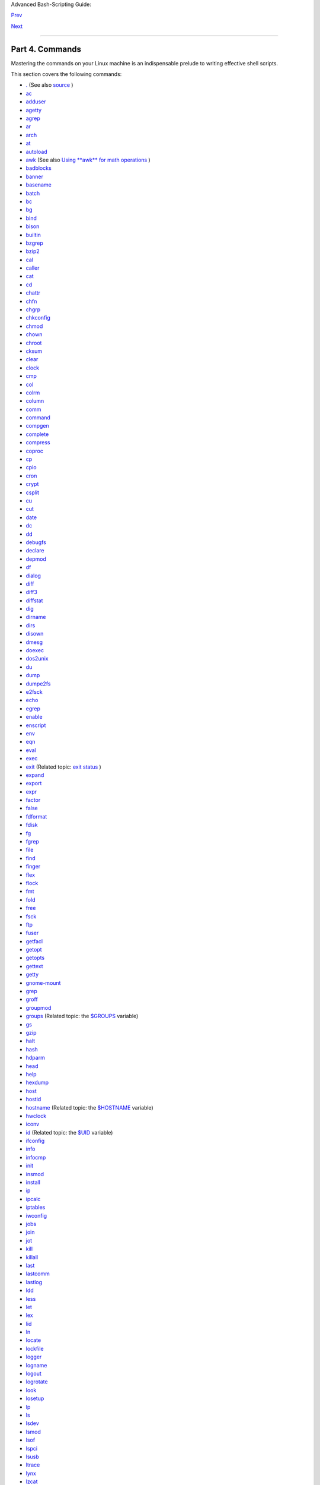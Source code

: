 .. raw:: html

   <div class="NAVHEADER">

.. raw:: html

   <table border="0" cellpadding="0" cellspacing="0" summary="Header navigation table" width="100%">

.. raw:: html

   <tr>

.. raw:: html

   <th align="center" colspan="3">

Advanced Bash-Scripting Guide:

.. raw:: html

   </th>

.. raw:: html

   </tr>

.. raw:: html

   <tr>

.. raw:: html

   <td align="left" valign="bottom" width="10%">

`Prev <recess-time.html>`__

.. raw:: html

   </td>

.. raw:: html

   <td align="center" valign="bottom" width="80%">

.. raw:: html

   </td>

.. raw:: html

   <td align="right" valign="bottom" width="10%">

`Next <internal.html>`__

.. raw:: html

   </td>

.. raw:: html

   </tr>

.. raw:: html

   </table>

--------------

.. raw:: html

   </div>

.. raw:: html

   <div class="PART">

.. raw:: html

   <div class="TITLEPAGE">

Part 4. Commands
================

.. raw:: html

   <div class="PARTINTRO">

Mastering the commands on your Linux machine is an indispensable prelude
to writing effective shell scripts.

This section covers the following commands:

-  `. <special-chars.html#DOTREF>`__ (See also
   `source <internal.html#SOURCEREF>`__ )

-  `ac <system.html#ACREF>`__

-  `adduser <system.html#USERADDREF>`__

-  `agetty <system.html#AGETTYREF>`__

-  `agrep <textproc.html#AGREPREF>`__

-  `ar <filearchiv.html#ARREF>`__

-  `arch <system.html#ARCHREF>`__

-  `at <timedate.html#ATREF>`__

-  `autoload <x9644.html#AUTOLOADREF>`__

-  `awk <awk.html#AWKREF>`__ (See also `Using **awk** for math
   operations <mathc.html#AWKMATH>`__ )

-  `badblocks <system.html#BADBLOCKSREF>`__

-  `banner <extmisc.html#BANNERREF>`__

-  `basename <filearchiv.html#BASENAMEREF>`__

-  `batch <timedate.html#BATCHREF>`__

-  `bc <mathc.html#BCREF>`__

-  `bg <x9644.html#BGREF>`__

-  `bind <internal.html#BINDREF>`__

-  `bison <textproc.html#BISONREF>`__

-  `builtin <x9644.html#BLTREF>`__

-  `bzgrep <textproc.html#BZGREPREF>`__

-  `bzip2 <filearchiv.html#BZIPREF>`__

-  `cal <timedate.html#CALREF>`__

-  `caller <internal.html#CALLERREF>`__

-  `cat <basic.html#CATREF>`__

-  `cd <internal.html#CDREF>`__

-  `chattr <basic.html#CHATTRREF>`__

-  `chfn <communications.html#CHFNREF>`__

-  `chgrp <system.html#CHGRPREF>`__

-  `chkconfig <system.html#CHKCONFIGREF>`__

-  `chmod <basic.html#CHMODREF>`__

-  `chown <system.html#CHOWNREF>`__

-  `chroot <system.html#CHROOTREF>`__

-  `cksum <filearchiv.html#CKSUMREF>`__

-  `clear <terminalccmds.html#CLEARREF>`__

-  `clock <timedate.html#CLOCKREF>`__

-  `cmp <filearchiv.html#CMPREF>`__

-  `col <textproc.html#COLREF>`__

-  `colrm <textproc.html#COLRMREF>`__

-  `column <textproc.html#COLUMNREF>`__

-  `comm <filearchiv.html#COMMREF>`__

-  `command <x9644.html#COMMANDREF>`__

-  `compgen <tabexpansion.html#COMPGENREF>`__

-  `complete <tabexpansion.html#COMPLETEREF>`__

-  `compress <filearchiv.html#COMPRESSREF>`__

-  `coproc <bashver4.html#COPROCREF>`__

-  `cp <basic.html#CPREF>`__

-  `cpio <filearchiv.html#CPIOREF>`__

-  `cron <system.html#CRONREF>`__

-  `crypt <filearchiv.html#CRYPTREF>`__

-  `csplit <filearchiv.html#CSPLITREF>`__

-  `cu <communications.html#CUREF>`__

-  `cut <textproc.html#CUTREF>`__

-  `date <timedate.html#DATEREF>`__

-  `dc <mathc.html#DCREF>`__

-  `dd <extmisc.html#DDREF>`__

-  `debugfs <system.html#DEBUGFSREF>`__

-  `declare <declareref.html>`__

-  `depmod <system.html#DEPMODREF>`__

-  `df <system.html#DFREF>`__

-  `dialog <assortedtips.html#DIALOGREF>`__

-  `diff <filearchiv.html#DIFFREF>`__

-  `diff3 <filearchiv.html#DIFF3REF>`__

-  `diffstat <filearchiv.html#DIFFSTATREF>`__

-  `dig <communications.html#DIGREF>`__

-  `dirname <filearchiv.html#DIRNAMEREF>`__

-  `dirs <internal.html#DIRSD>`__

-  `disown <x9644.html#DISOWNREF>`__

-  `dmesg <system.html#DMESGREF>`__

-  `doexec <extmisc.html#DOEXECREF>`__

-  `dos2unix <filearchiv.html#DOS2UNIXREF>`__

-  `du <system.html#DUREF>`__

-  `dump <system.html#DUMPREF>`__

-  `dumpe2fs <system.html#DUMPE2FSREF>`__

-  `e2fsck <system.html#E2FSCKREF>`__

-  `echo <internal.html#ECHOREF>`__

-  `egrep <textproc.html#EGREPREF>`__

-  `enable <x9644.html#ENABLEREF>`__

-  `enscript <textproc.html#ENSCRIPTREF>`__

-  `env <system.html#ENVVREF>`__

-  `eqn <textproc.html#EQNREF>`__

-  `eval <internal.html#EVALREF>`__

-  `exec <internal.html#EXECREF>`__

-  `exit <internal.html#EXITREF>`__ (Related topic: `exit
   status <exit-status.html#EXITSTATUSREF>`__ )

-  `expand <textproc.html#EXPANDREF>`__

-  `export <internal.html#EXPORTREF>`__

-  `expr <moreadv.html#EXPRREF>`__

-  `factor <mathc.html#FACTORREF>`__

-  `false <internal.html#FALSEREF>`__

-  `fdformat <system.html#FDFORMATREF>`__

-  `fdisk <system.html#FDISKREF>`__

-  `fg <x9644.html#FGREF>`__

-  `fgrep <textproc.html#FGREPREF>`__

-  `file <filearchiv.html#FILEREF>`__

-  `find <moreadv.html#FINDREF>`__

-  `finger <communications.html#FINGERREF>`__

-  `flex <textproc.html#FLEXREF>`__

-  `flock <system.html#FLOCKREF>`__

-  `fmt <textproc.html#FMTREF>`__

-  `fold <textproc.html#FOLDREF>`__

-  `free <system.html#FREEREF>`__

-  `fsck <system.html#FSCKREF>`__

-  `ftp <communications.html#FTPREF>`__

-  `fuser <system.html#FUSERREF>`__

-  `getfacl <filearchiv.html#GETFACLREF>`__

-  `getopt <extmisc.html#GETOPTY>`__

-  `getopts <internal.html#GETOPTSX>`__

-  `gettext <textproc.html#GETTEXTREF>`__

-  `getty <system.html#GETTYREF>`__

-  `gnome-mount <system.html#GNOMEMOUNTREF>`__

-  `grep <textproc.html#GREPREF>`__

-  `groff <textproc.html#GROFFREF>`__

-  `groupmod <system.html#GROUPMODREF>`__

-  `groups <system.html#GROUPSCMDREF>`__ (Related topic: the
   `$GROUPS <internalvariables.html#GROUPSREF>`__ variable)

-  `gs <textproc.html#GSREF>`__

-  `gzip <filearchiv.html#GZIPREF>`__

-  `halt <system.html#HALTREF>`__

-  `hash <internal.html#HASHCMDREF>`__

-  `hdparm <system.html#HDPARMREF>`__

-  `head <textproc.html#HEADREF>`__

-  `help <internal.html#HELPREF>`__

-  `hexdump <extmisc.html#HEXDUMPREF>`__

-  `host <communications.html#HOSTREF>`__

-  `hostid <system.html#HOSTIDREF>`__

-  `hostname <system.html#HNAMEREF>`__ (Related topic: the
   `$HOSTNAME <internalvariables.html#HOSTNAMEREF>`__ variable)

-  `hwclock <timedate.html#HWCLOCKREF>`__

-  `iconv <textproc.html#ICONVREF>`__

-  `id <system.html#IDREF>`__ (Related topic: the
   `$UID <internalvariables.html#UIDREF>`__ variable)

-  `ifconfig <system.html#IFCONFIGREF>`__

-  `info <basic.html#INFOREF>`__

-  `infocmp <terminalccmds.html#INFOCMPREF>`__

-  `init <system.html#INITREF>`__

-  `insmod <system.html#INSMODREF>`__

-  `install <filearchiv.html#INSTALLREF>`__

-  `ip <system.html#IPREF>`__

-  `ipcalc <communications.html#IPCALCREF>`__

-  `iptables <system.html#IPTABLESREF>`__

-  `iwconfig <system.html#IWCONFIGREF>`__

-  `jobs <x9644.html#JOBSREF>`__

-  `join <textproc.html#JOINREF>`__

-  `jot <extmisc.html#JOTREF>`__

-  `kill <x9644.html#KILLREF>`__

-  `killall <x9644.html#KILLALLREF>`__

-  `last <system.html#LASTREF>`__

-  `lastcomm <system.html#LASTCOMMREF>`__

-  `lastlog <system.html#LASTLOGREF>`__

-  `ldd <system.html#LDDREF>`__

-  `less <filearchiv.html#LESSREF>`__

-  `let <internal.html#LETREF>`__

-  `lex <textproc.html#LEXREF>`__

-  `lid <system.html#LIDREF>`__

-  `ln <basic.html#LINKREF>`__

-  `locate <filearchiv.html#LOCATEREF>`__

-  `lockfile <system.html#LOCKFILEREF>`__

-  `logger <system.html#LOGGERREF>`__

-  `logname <system.html#LOGNAMEREF>`__

-  `logout <x9644.html#LOGOUTREF>`__

-  `logrotate <system.html#LOGROTATEREF>`__

-  `look <textproc.html#LOOKREF>`__

-  `losetup <system.html#LOSETUPREF>`__

-  `lp <extmisc.html#LPREF>`__

-  `ls <basic.html#LSREF>`__

-  `lsdev <system.html#LSDEVREF>`__

-  `lsmod <system.html#LSMODREF>`__

-  `lsof <system.html#LSOFREF>`__

-  `lspci <system.html#LSPCIREF>`__

-  `lsusb <system.html#LSUSBREF>`__

-  `ltrace <system.html#LTRACEREF>`__

-  `lynx <communications.html#LYNXREF>`__

-  `lzcat <filearchiv.html#LZMAREF>`__

-  `lzma <filearchiv.html#LZMAREF>`__

-  `m4 <extmisc.html#M4REF>`__

-  `mail <communications.html#COMMMAIL1>`__

-  `mailstats <communications.html#MAILSTATSREF>`__

-  `mailto <communications.html#MAILTOREF>`__

-  `make <filearchiv.html#MAKEREF>`__

-  `MAKEDEV <system.html#MAKEDEVREF>`__

-  `man <basic.html#MANREF>`__

-  `mapfile <bashver4.html#MAPFILEREF>`__

-  `mcookie <extmisc.html#MCOOKIEREF>`__

-  `md5sum <filearchiv.html#MD5SUMREF>`__

-  `merge <filearchiv.html#MERGEREF>`__

-  `mesg <system.html#MESGREF>`__

-  `mimencode <filearchiv.html#MIMENCODEREF>`__

-  `mkbootdisk <system.html#MKBOOTDISKREF>`__

-  `mkdir <basic.html#MKDIRREF>`__

-  `mkdosfs <system.html#MKDOSFSREF>`__

-  `mke2fs <system.html#MKE2FSREF>`__

-  `mkfifo <extmisc.html#MKFIFOREF>`__

-  `mkisofs <system.html#MKISOFSREF>`__

-  `mknod <system.html#MKNODREF>`__

-  `mkswap <system.html#MKSWAPREF>`__

-  `mktemp <filearchiv.html#MKTEMPREF>`__

-  `mmencode <filearchiv.html#MMENCODEREF>`__

-  `modinfo <system.html#MODINFOREF>`__

-  `modprobe <system.html#MODPROBEREF>`__

-  `more <filearchiv.html#MOREREF>`__

-  `mount <system.html#MOUNTREF>`__

-  `msgfmt <textproc.html#MSGFMTREF>`__

-  `mv <basic.html#MVREF>`__

-  `nc <system.html#NCREF>`__

-  `netconfig <communications.html#NETCONFIGREF>`__

-  `netstat <system.html#NETSTATREF>`__

-  `newgrp <system.html#NEWGRPREF>`__

-  `nice <system.html#NICEREF>`__

-  `nl <textproc.html#NLREF>`__

-  `nm <system.html#NMREF>`__

-  `nmap <system.html#NMAPREF>`__

-  `nohup <system.html#NOHUPREF>`__

-  `nslookup <communications.html#NSLOOKUPREF>`__

-  `objdump <extmisc.html#OBJDUMPREF>`__

-  `od <extmisc.html#ODREF>`__

-  `openssl <filearchiv.html#OPENSSLREF>`__

-  `passwd <system.html#PASSWDREF>`__

-  `paste <textproc.html#PASTEREF>`__

-  `patch <filearchiv.html#PATCHREF>`__ (Related topic:
   `diff <filearchiv.html#DIFFREF>`__ )

-  `pathchk <extmisc.html#PATHCHKREF>`__

-  `pax <filearchiv.html#PAXREF>`__

-  `pgrep <system.html#PGREPREF>`__

-  `pidof <system.html#PIDOFREF>`__

-  `ping <communications.html#PINGREF>`__

-  `pkill <system.html#PKILLREF>`__

-  `popd <internal.html#DIRSD>`__

-  `pr <textproc.html#PRREF>`__

-  `printenv <extmisc.html#PRINTENVREF>`__

-  `printf <internal.html#PRINTFREF>`__

-  `procinfo <system.html#PROCINFOREF>`__

-  `ps <system.html#PPSSREF>`__

-  `pstree <system.html#PSTREEREF>`__

-  `ptx <filearchiv.html#PTXREF>`__

-  `pushd <internal.html#DIRSD>`__

-  `pwd <internal.html#PWD2REF>`__ (Related topic: the
   `$PWD <internalvariables.html#PWDREF>`__ variable)

-  `quota <system.html#QUOTAREF>`__

-  `rcp <communications.html#RCPREF>`__

-  `rdev <system.html#RDEVREF>`__

-  `rdist <system.html#RDISTREF>`__

-  `read <internal.html#READREF>`__

-  `readelf <system.html#READELFREF>`__

-  `readlink <filearchiv.html#READLINKREF>`__

-  `readonly <internal.html#READONLYREF>`__

-  `reboot <system.html#REBOOTREF>`__

-  `recode <textproc.html#RECODEREF>`__

-  `renice <system.html#NICE2REF>`__

-  `reset <terminalccmds.html#RESETREF>`__

-  `resize <terminalccmds.html#RESIZEREF>`__

-  `restore <system.html#RESTOREREF>`__

-  `rev <basic.html#REVREF>`__

-  `rlogin <communications.html#RLOGINREF>`__

-  `rm <basic.html#RMREF>`__

-  `rmdir <basic.html#RMDIRREF>`__

-  `rmmod <system.html#RMMODREF>`__

-  `route <system.html#ROUTEREF>`__

-  `rpm <filearchiv.html#RPMREF>`__

-  `rpm2cpio <filearchiv.html#RPM2CPIOREF>`__

-  `rsh <communications.html#RSHREF>`__

-  `rsync <communications.html#RSYNCREF>`__

-  `runlevel <system.html#RUNLEVELREF>`__

-  `run-parts <extmisc.html#RUNPARTSREF>`__

-  `rx <communications.html#RXREF>`__

-  `rz <communications.html#RZREF>`__

-  `sar <system.html#SARREF>`__

-  `scp <communications.html#SCPREF>`__

-  `script <terminalccmds.html#SCRIPTREF>`__

-  `sdiff <filearchiv.html#SDIFFREF>`__

-  `sed <sedawk.html#SEDREF>`__

-  `seq <extmisc.html#SEQREF>`__

-  `service <system.html#SERVICEREF>`__

-  `set <internal.html#SETREF>`__

-  `setfacl <filearchiv.html#SETFACLREF>`__

-  `setquota <system.html#SETQUOTAREF>`__

-  `setserial <system.html#SETSERIALREF>`__

-  `setterm <system.html#SETTERMREF>`__

-  `sha1sum <filearchiv.html#SHA1SUMREF>`__

-  `shar <filearchiv.html#SHARREF>`__

-  `shopt <internal.html#SHOPTREF>`__

-  `shred <filearchiv.html#SHREDREF>`__

-  `shutdown <system.html#SHUTDOWNREF>`__

-  `size <system.html#SIZEREF>`__

-  `skill <system.html#NICE2REF>`__

-  `sleep <timedate.html#SLEEPREF>`__

-  `slocate <filearchiv.html#SLOCATEREF>`__

-  `snice <system.html#NICE2REF>`__

-  `sort <textproc.html#SORTREF>`__

-  `source <internal.html#SOURCEREF>`__

-  `sox <extmisc.html#SOXREF>`__

-  `split <filearchiv.html#SPLITREF>`__

-  `sq <filearchiv.html#SQREF>`__

-  `ssh <communications.html#SSHREF>`__

-  `stat <system.html#STATREF>`__

-  `strace <system.html#STRACEREF>`__

-  `strings <filearchiv.html#STRINGSREF>`__

-  `strip <system.html#STRIPREF>`__

-  `stty <system.html#STTYREF>`__

-  `su <system.html#SUREF>`__

-  `sudo <system.html#SUDOREF>`__

-  `sum <filearchiv.html#SUMREF>`__

-  `suspend <x9644.html#SUSPENDREF>`__

-  `swapoff <system.html#SWAPONREF>`__

-  `swapon <system.html#SWAPONREF>`__

-  `sx <communications.html#RXREF>`__

-  `sync <system.html#SYNCREF>`__

-  `sz <communications.html#RZREF>`__

-  `tac <basic.html#CATREF>`__

-  `tail <textproc.html#TAILREF>`__

-  `tar <filearchiv.html#TARREF>`__

-  `tbl <textproc.html#TBLREF>`__

-  `tcpdump <system.html#TCPDUMPREF>`__

-  `tee <extmisc.html#TEEREF>`__

-  `telinit <system.html#TELINITREF>`__

-  `telnet <communications.html#TELNETREF>`__

-  `Tex <textproc.html#TEXREF>`__

-  `texexec <textproc.html#TEXEXECREF>`__

-  `time <timedate.html#TIMREF>`__

-  `times <x9644.html#TIMESREF>`__

-  `tmpwatch <system.html#TMPWATCHREF>`__

-  `top <system.html#TOPREF>`__

-  `touch <timedate.html#TOUCHREF>`__

-  `tput <terminalccmds.html#TPUTREF>`__

-  `tr <textproc.html#TRREF>`__

-  `traceroute <communications.html#TRACEROUTEREF>`__

-  `true <internal.html#TRUEREF>`__

-  `tset <system.html#TSETREF>`__

-  `tsort <textproc.html#TSORTREF>`__

-  `tty <system.html#TTYREF>`__

-  `tune2fs <system.html#TUNE2FSREF>`__

-  `type <internal.html#TYPEREF>`__

-  `typeset <declareref.html>`__

-  `ulimit <system.html#ULIMITREF>`__

-  `umask <system.html#UMASKREF>`__

-  `umount <system.html#UMOUNTREF>`__

-  `uname <system.html#UNAMEREF>`__

-  `unarc <filearchiv.html#UNARCREF>`__

-  `unarj <filearchiv.html#UNARCREF>`__

-  `uncompress <filearchiv.html#UNCOMPRESSREF>`__

-  `unexpand <textproc.html#EXPANDREF>`__

-  `uniq <textproc.html#UNIQREF>`__

-  `units <extmisc.html#UNITSREF>`__

-  `unlzma <filearchiv.html#LZMAREF>`__

-  `unrar <filearchiv.html#UNARCREF>`__

-  `unset <internal.html#UNSETREF>`__

-  `unsq <filearchiv.html#SQREF>`__

-  `unzip <filearchiv.html#ZIPREF>`__

-  `uptime <system.html#UPTIMEREF>`__

-  `usbmodules <system.html#LSUSBREF>`__

-  `useradd <system.html#USERADDREF>`__

-  `userdel <system.html#USERADDREF>`__

-  `usermod <system.html#USERMODREF>`__

-  `users <system.html#USERSREF>`__

-  `usleep <timedate.html#USLEEPREF>`__

-  `uucp <communications.html#UUCPREF>`__

-  `uudecode <filearchiv.html#UUDECODEREF>`__

-  `uuencode <filearchiv.html#UUENCODEREF>`__

-  `uux <communications.html#UUXREF>`__

-  `vacation <communications.html#VACATIONREF>`__

-  `vdir <filearchiv.html#VDIRREF>`__

-  `vmstat <system.html#VMSTATREF>`__

-  `vrfy <communications.html#VRFYREF>`__

-  `w <system.html#WREF>`__

-  `wait <x9644.html#WAITREF>`__

-  `wall <system.html#WALLREF>`__

-  `watch <system.html#WATCHREF>`__

-  `wc <textproc.html#WCREF>`__

-  `wget <communications.html#WGETREF>`__

-  `whatis <filearchiv.html#WHATISREF>`__

-  `whereis <filearchiv.html#WHEREISREF>`__

-  `which <filearchiv.html#WHICHREF>`__

-  `who <system.html#WHOREF>`__

-  `whoami <system.html#WHOAMIREF>`__

-  `whois <communications.html#WHOISREF>`__

-  `write <communications.html#WRITEREF>`__

-  `xargs <moreadv.html#XARGSREF>`__

-  `xrandr <system.html#XRANDRREF>`__

-  `xz <filearchiv.html#XZREF>`__

-  `yacc <textproc.html#YACCREF>`__

-  `yes <extmisc.html#YESREF>`__

-  `zcat <filearchiv.html#ZCATREF>`__

-  `zdiff <filearchiv.html#ZDIFFREF>`__

-  `zdump <timedate.html#ZDUMPREF>`__

-  `zegrep <textproc.html#ZEGREPREF>`__

-  `zfgrep <textproc.html#ZEGREPREF>`__

-  `zgrep <textproc.html#ZEGREPREF>`__

-  `zip <filearchiv.html#ZIPREF>`__

.. raw:: html

   </div>

.. raw:: html

   <div class="TOC">

.. raw:: html

   <dl>

.. raw:: html

   <dt>

**Table of Contents**

.. raw:: html

   </dt>

.. raw:: html

   <dt>

15. `Internal Commands and Builtins <internal.html>`__

.. raw:: html

   </dt>

.. raw:: html

   <dd>

.. raw:: html

   <dl>

.. raw:: html

   <dt>

15.1. `Job Control Commands <x9644.html>`__

.. raw:: html

   </dt>

.. raw:: html

   </dl>

.. raw:: html

   </dd>

.. raw:: html

   <dt>

16. `External Filters, Programs and Commands <external.html>`__

.. raw:: html

   </dt>

.. raw:: html

   <dd>

.. raw:: html

   <dl>

.. raw:: html

   <dt>

16.1. `Basic Commands <basic.html>`__

.. raw:: html

   </dt>

.. raw:: html

   <dt>

16.2. `Complex Commands <moreadv.html>`__

.. raw:: html

   </dt>

.. raw:: html

   <dt>

16.3. `Time / Date Commands <timedate.html>`__

.. raw:: html

   </dt>

.. raw:: html

   <dt>

16.4. `Text Processing Commands <textproc.html>`__

.. raw:: html

   </dt>

.. raw:: html

   <dt>

16.5. `File and Archiving Commands <filearchiv.html>`__

.. raw:: html

   </dt>

.. raw:: html

   <dt>

16.6. `Communications Commands <communications.html>`__

.. raw:: html

   </dt>

.. raw:: html

   <dt>

16.7. `Terminal Control Commands <terminalccmds.html>`__

.. raw:: html

   </dt>

.. raw:: html

   <dt>

16.8. `Math Commands <mathc.html>`__

.. raw:: html

   </dt>

.. raw:: html

   <dt>

16.9. `Miscellaneous Commands <extmisc.html>`__

.. raw:: html

   </dt>

.. raw:: html

   </dl>

.. raw:: html

   </dd>

.. raw:: html

   <dt>

17. `System and Administrative Commands <system.html>`__

.. raw:: html

   </dt>

.. raw:: html

   <dd>

.. raw:: html

   <dl>

.. raw:: html

   <dt>

17.1. `Analyzing a System Script <sysscripts.html>`__

.. raw:: html

   </dt>

.. raw:: html

   </dl>

.. raw:: html

   </dd>

.. raw:: html

   </dl>

.. raw:: html

   </div>

.. raw:: html

   </div>

.. raw:: html

   </div>

.. raw:: html

   <div class="NAVFOOTER">

--------------

.. raw:: html

   <table border="0" cellpadding="0" cellspacing="0" summary="Footer navigation table" width="100%">

.. raw:: html

   <tr>

.. raw:: html

   <td align="left" valign="top" width="33%">

`Prev <recess-time.html>`__

.. raw:: html

   </td>

.. raw:: html

   <td align="center" valign="top" width="34%">

`Home <index.html>`__

.. raw:: html

   </td>

.. raw:: html

   <td align="right" valign="top" width="33%">

`Next <internal.html>`__

.. raw:: html

   </td>

.. raw:: html

   </tr>

.. raw:: html

   <tr>

.. raw:: html

   <td align="left" valign="top" width="33%">

Recess Time

.. raw:: html

   </td>

.. raw:: html

   <td align="center" valign="top" width="34%">

.. raw:: html

   </td>

.. raw:: html

   <td align="right" valign="top" width="33%">

Internal Commands and Builtins

.. raw:: html

   </td>

.. raw:: html

   </tr>

.. raw:: html

   </table>

.. raw:: html

   </div>

